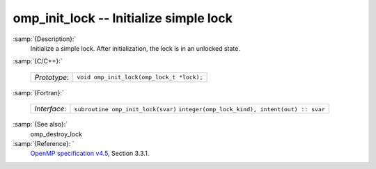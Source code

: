 ..
  Copyright 1988-2021 Free Software Foundation, Inc.
  This is part of the GCC manual.
  For copying conditions, see the GPL license file

  .. _omp_init_lock:

omp_init_lock -- Initialize simple lock
***************************************

:samp:`{Description}:`
  Initialize a simple lock.  After initialization, the lock is in
  an unlocked state.

:samp:`{C/C++}:`

  ============  =========================================
  *Prototype*:  ``void omp_init_lock(omp_lock_t *lock);``
  ============  =========================================

:samp:`{Fortran}:`

  ============  ===============================================
  *Interface*:  ``subroutine omp_init_lock(svar)``
                ``integer(omp_lock_kind), intent(out) :: svar``
  ============  ===============================================

:samp:`{See also}:`
  omp_destroy_lock

:samp:`{Reference}: `
  `OpenMP specification v4.5 <https://www.openmp.org>`_, Section 3.3.1.

